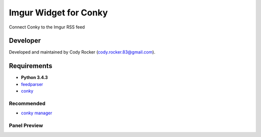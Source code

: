 Imgur Widget for Conky
======================
Connect Conky to the Imgur RSS feed

Developer
---------
Developed and maintained by Cody Rocker (cody.rocker.83@gmail.com).

Requirements
------------
* **Python 3.4.3**
* `feedparser <https://pypi.python.org/pypi/feedparser>`_
* `conky <https://github.com/brndnmtthws/conky>`_

Recommended
^^^^^^^^^^^

* `conky manager <http://www.webupd8.org/2014/06/conky-manager-gets-revamped-ui-new.html>`_

Panel Preview
^^^^^^^^^^^^^

.. image:: https://github.com/CodyTXR0KR/conky_imgur_rss/blob/master/imgur_feed.conkyrc.png
